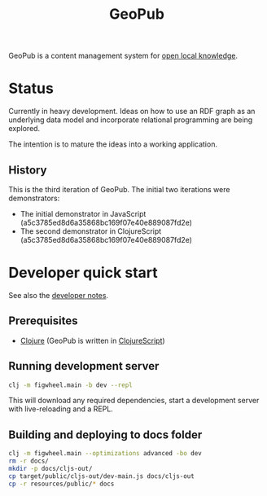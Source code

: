 #+TITLE: GeoPub

GeoPub is a content management system for [[https://miaengiadina.github.io/openengiadina/][open local knowledge]].

* Status

Currently in heavy development. Ideas on how to use an RDF graph as an underlying data model  and incorporate relational programming are being explored.

The intention is to mature the ideas into a working application.

** History

This is the third iteration of GeoPub. The initial two iterations were demonstrators:

- The initial demonstrator in JavaScript (a5c3785ed8d6a35868bc169f07e40e889087fd2e)
- The second demonstrator in ClojureScript (a5c3785ed8d6a35868bc169f07e40e889087fd2e)

* Developer quick start

See also the [[./docs/dev-notes.org][developer notes]].

** Prerequisites

- [[https://clojure.org/][Clojure]] (GeoPub is written in [[https://clojurescript.org/][ClojureScript]])

** Running development server

#+BEGIN_SRC sh
clj -m figwheel.main -b dev --repl
#+END_SRC

This will download any required dependencies, start a development server with live-reloading and a REPL.

** Building and deploying to docs folder

#+BEGIN_SRC sh
clj -m figwheel.main --optimizations advanced -bo dev
rm -r docs/
mkdir -p docs/cljs-out/
cp target/public/cljs-out/dev-main.js docs/cljs-out 
cp -r resources/public/* docs
#+END_SRC

#+RESULTS:


